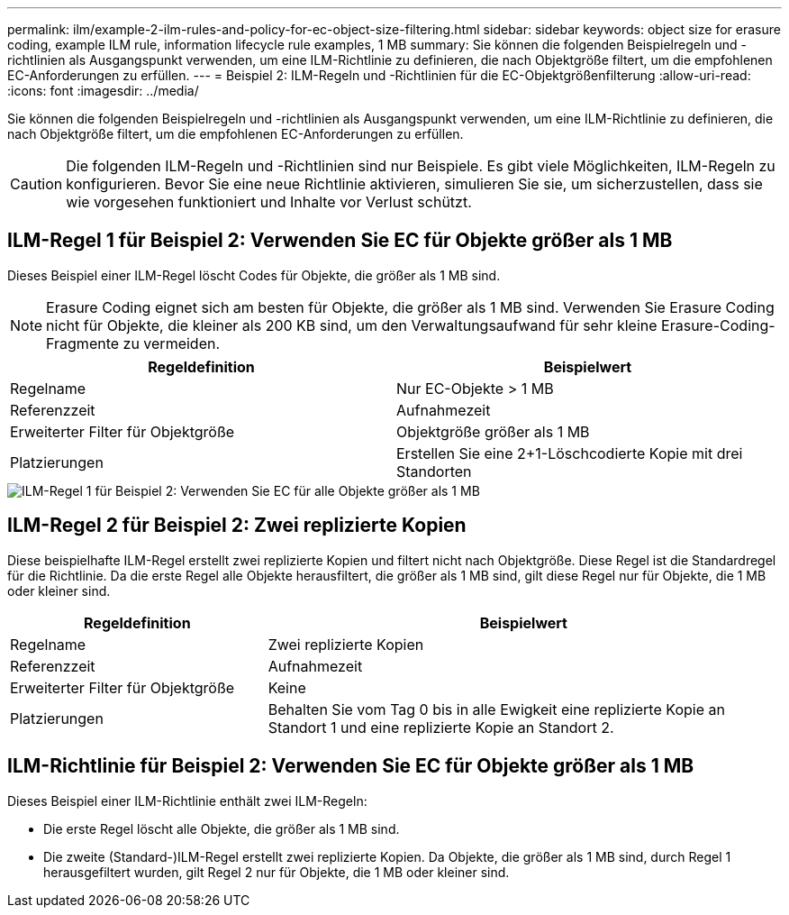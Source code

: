 ---
permalink: ilm/example-2-ilm-rules-and-policy-for-ec-object-size-filtering.html 
sidebar: sidebar 
keywords: object size for erasure coding, example ILM rule, information lifecycle rule examples, 1 MB 
summary: Sie können die folgenden Beispielregeln und -richtlinien als Ausgangspunkt verwenden, um eine ILM-Richtlinie zu definieren, die nach Objektgröße filtert, um die empfohlenen EC-Anforderungen zu erfüllen. 
---
= Beispiel 2: ILM-Regeln und -Richtlinien für die EC-Objektgrößenfilterung
:allow-uri-read: 
:icons: font
:imagesdir: ../media/


[role="lead"]
Sie können die folgenden Beispielregeln und -richtlinien als Ausgangspunkt verwenden, um eine ILM-Richtlinie zu definieren, die nach Objektgröße filtert, um die empfohlenen EC-Anforderungen zu erfüllen.


CAUTION: Die folgenden ILM-Regeln und -Richtlinien sind nur Beispiele.  Es gibt viele Möglichkeiten, ILM-Regeln zu konfigurieren.  Bevor Sie eine neue Richtlinie aktivieren, simulieren Sie sie, um sicherzustellen, dass sie wie vorgesehen funktioniert und Inhalte vor Verlust schützt.



== ILM-Regel 1 für Beispiel 2: Verwenden Sie EC für Objekte größer als 1 MB

Dieses Beispiel einer ILM-Regel löscht Codes für Objekte, die größer als 1 MB sind.


NOTE: Erasure Coding eignet sich am besten für Objekte, die größer als 1 MB sind.  Verwenden Sie Erasure Coding nicht für Objekte, die kleiner als 200 KB sind, um den Verwaltungsaufwand für sehr kleine Erasure-Coding-Fragmente zu vermeiden.

[cols="2a,2a"]
|===
| Regeldefinition | Beispielwert 


 a| 
Regelname
 a| 
Nur EC-Objekte > 1 MB



 a| 
Referenzzeit
 a| 
Aufnahmezeit



 a| 
Erweiterter Filter für Objektgröße
 a| 
Objektgröße größer als 1 MB



 a| 
Platzierungen
 a| 
Erstellen Sie eine 2+1-Löschcodierte Kopie mit drei Standorten

|===
image::../media/policy_2_rule_1_ec_objects_adv_filtering.png[ILM-Regel 1 für Beispiel 2: Verwenden Sie EC für alle Objekte größer als 1 MB]



== ILM-Regel 2 für Beispiel 2: Zwei replizierte Kopien

Diese beispielhafte ILM-Regel erstellt zwei replizierte Kopien und filtert nicht nach Objektgröße.  Diese Regel ist die Standardregel für die Richtlinie.  Da die erste Regel alle Objekte herausfiltert, die größer als 1 MB sind, gilt diese Regel nur für Objekte, die 1 MB oder kleiner sind.

[cols="1a,2a"]
|===
| Regeldefinition | Beispielwert 


 a| 
Regelname
 a| 
Zwei replizierte Kopien



 a| 
Referenzzeit
 a| 
Aufnahmezeit



 a| 
Erweiterter Filter für Objektgröße
 a| 
Keine



 a| 
Platzierungen
 a| 
Behalten Sie vom Tag 0 bis in alle Ewigkeit eine replizierte Kopie an Standort 1 und eine replizierte Kopie an Standort 2.

|===


== ILM-Richtlinie für Beispiel 2: Verwenden Sie EC für Objekte größer als 1 MB

Dieses Beispiel einer ILM-Richtlinie enthält zwei ILM-Regeln:

* Die erste Regel löscht alle Objekte, die größer als 1 MB sind.
* Die zweite (Standard-)ILM-Regel erstellt zwei replizierte Kopien.  Da Objekte, die größer als 1 MB sind, durch Regel 1 herausgefiltert wurden, gilt Regel 2 nur für Objekte, die 1 MB oder kleiner sind.

